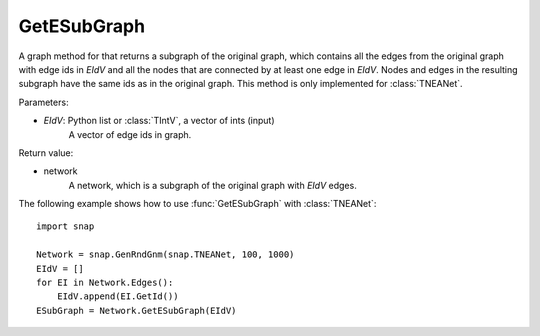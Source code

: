 GetESubGraph
''''''''''''

.. function:: GetESubGraph(EIdV)

A graph method for that returns a subgraph of the original graph, which contains all the edges from the original graph with edge ids in *EIdV* and all the nodes that are connected by at least one edge in *EIdV*. Nodes and edges in the resulting subgraph have the same ids as in the original graph. This method is only implemented for :class:`TNEANet`.

Parameters:

- *EIdV*: Python list or :class:`TIntV`, a vector of ints (input)
    A vector of edge ids in graph.

Return value:

- network
    A network, which is a subgraph of the original graph with *EIdV* edges.


The following example shows how to use :func:`GetESubGraph` with
:class:`TNEANet`::

    import snap

    Network = snap.GenRndGnm(snap.TNEANet, 100, 1000)
    EIdV = []
    for EI in Network.Edges():
        EIdV.append(EI.GetId())
    ESubGraph = Network.GetESubGraph(EIdV)
